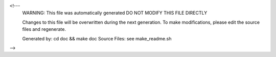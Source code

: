 <!---
  WARNING: This file was automatically generated
  DO NOT MODIFY THIS FILE DIRECTLY

  Changes to this file will be overwritten during the next generation.
  To make modifications, please edit the source files and regenerate.

  Generated by: cd doc && make doc
  Source Files: see make_readme.sh
-->
